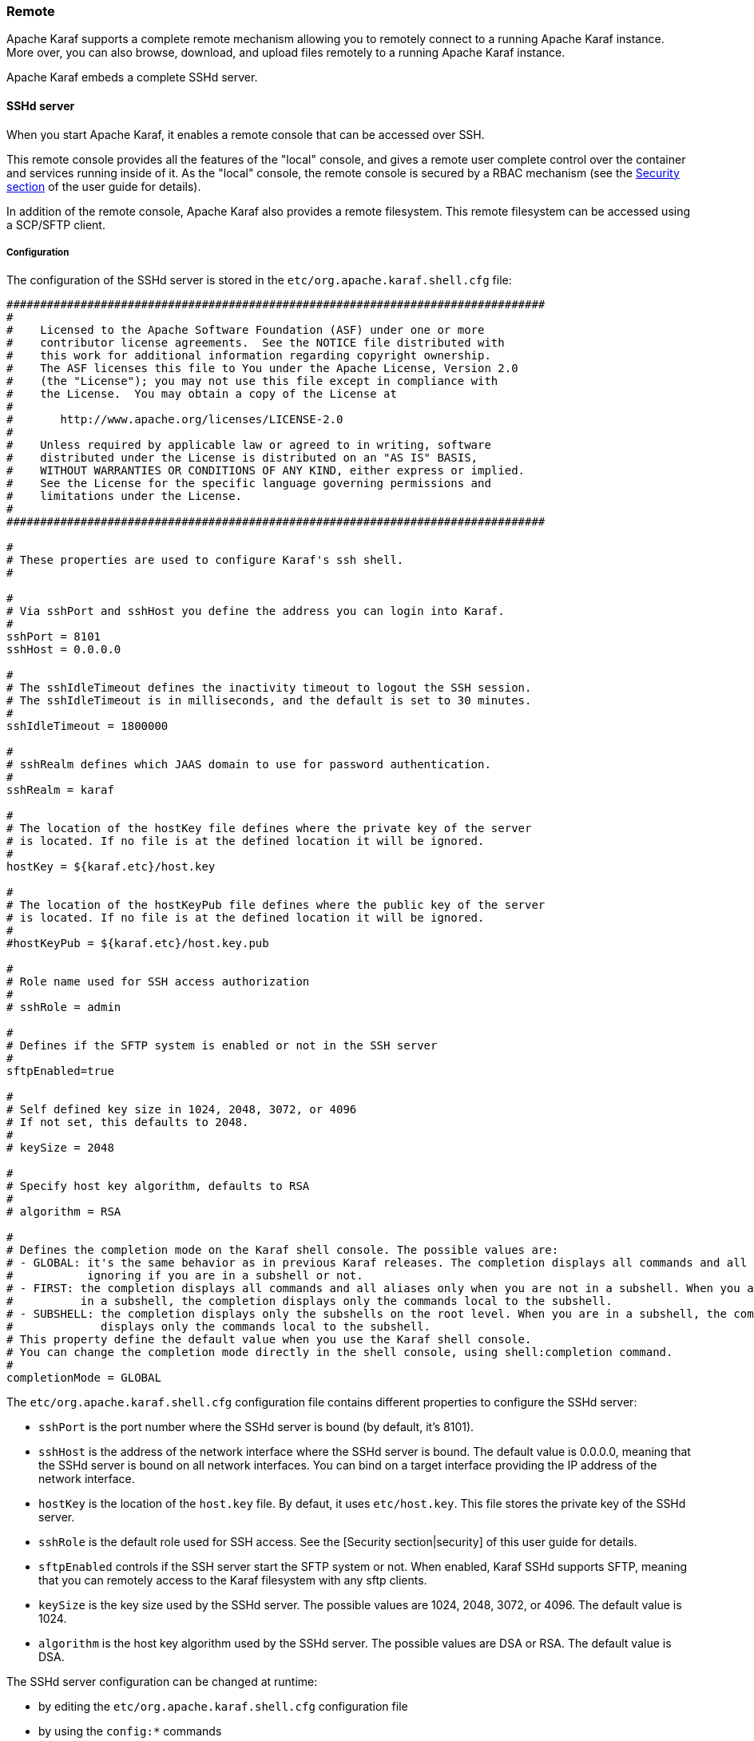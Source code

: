 //
// Licensed under the Apache License, Version 2.0 (the "License");
// you may not use this file except in compliance with the License.
// You may obtain a copy of the License at
//
//      http://www.apache.org/licenses/LICENSE-2.0
//
// Unless required by applicable law or agreed to in writing, software
// distributed under the License is distributed on an "AS IS" BASIS,
// WITHOUT WARRANTIES OR CONDITIONS OF ANY KIND, either express or implied.
// See the License for the specific language governing permissions and
// limitations under the License.
//

=== Remote

Apache Karaf supports a complete remote mechanism allowing you to remotely connect to a running Apache Karaf instance.
More over, you can also browse, download, and upload files remotely to a running Apache Karaf instance.

Apache Karaf embeds a complete SSHd server.

==== SSHd server

When you start Apache Karaf, it enables a remote console that can be accessed over SSH.

This remote console provides all the features of the "local" console, and gives a remote user complete control over the
container and services running inside of it. As the "local" console, the remote console is secured by a RBAC mechanism
(see the link:security[Security section] of the user guide for details).

In addition of the remote console, Apache Karaf also provides a remote filesystem. This remote filesystem can be accessed
using a SCP/SFTP client.

===== Configuration

The configuration of the SSHd server is stored in the `etc/org.apache.karaf.shell.cfg` file:

----
################################################################################
#
#    Licensed to the Apache Software Foundation (ASF) under one or more
#    contributor license agreements.  See the NOTICE file distributed with
#    this work for additional information regarding copyright ownership.
#    The ASF licenses this file to You under the Apache License, Version 2.0
#    (the "License"); you may not use this file except in compliance with
#    the License.  You may obtain a copy of the License at
#
#       http://www.apache.org/licenses/LICENSE-2.0
#
#    Unless required by applicable law or agreed to in writing, software
#    distributed under the License is distributed on an "AS IS" BASIS,
#    WITHOUT WARRANTIES OR CONDITIONS OF ANY KIND, either express or implied.
#    See the License for the specific language governing permissions and
#    limitations under the License.
#
################################################################################

#
# These properties are used to configure Karaf's ssh shell.
#

#
# Via sshPort and sshHost you define the address you can login into Karaf.
#
sshPort = 8101
sshHost = 0.0.0.0

#
# The sshIdleTimeout defines the inactivity timeout to logout the SSH session.
# The sshIdleTimeout is in milliseconds, and the default is set to 30 minutes.
#
sshIdleTimeout = 1800000

#
# sshRealm defines which JAAS domain to use for password authentication.
#
sshRealm = karaf

#
# The location of the hostKey file defines where the private key of the server
# is located. If no file is at the defined location it will be ignored.
#
hostKey = ${karaf.etc}/host.key

#
# The location of the hostKeyPub file defines where the public key of the server
# is located. If no file is at the defined location it will be ignored.
#
#hostKeyPub = ${karaf.etc}/host.key.pub

#
# Role name used for SSH access authorization
#
# sshRole = admin

#
# Defines if the SFTP system is enabled or not in the SSH server
#
sftpEnabled=true

#
# Self defined key size in 1024, 2048, 3072, or 4096
# If not set, this defaults to 2048.
#
# keySize = 2048

#
# Specify host key algorithm, defaults to RSA
#
# algorithm = RSA

#
# Defines the completion mode on the Karaf shell console. The possible values are:
# - GLOBAL: it's the same behavior as in previous Karaf releases. The completion displays all commands and all aliases
#           ignoring if you are in a subshell or not.
# - FIRST: the completion displays all commands and all aliases only when you are not in a subshell. When you are
#          in a subshell, the completion displays only the commands local to the subshell.
# - SUBSHELL: the completion displays only the subshells on the root level. When you are in a subshell, the completion
#             displays only the commands local to the subshell.
# This property define the default value when you use the Karaf shell console.
# You can change the completion mode directly in the shell console, using shell:completion command.
#
completionMode = GLOBAL
----

The `etc/org.apache.karaf.shell.cfg` configuration file contains different properties to configure the SSHd server:

* `sshPort` is the port number where the SSHd server is bound (by default, it's 8101).
* `sshHost` is the address of the network interface where the SSHd server is bound. The default value is 0.0.0.0,
 meaning that the SSHd server is bound on all network interfaces. You can bind on a target interface providing the IP
 address of the network interface.
* `hostKey` is the location of the `host.key` file. By defaut, it uses `etc/host.key`. This file stores the 
 private key of the SSHd server.
* `sshRole` is the default role used for SSH access. See the [Security section|security] of this user guide for details.
* `sftpEnabled` controls if the SSH server start the SFTP system or not. When enabled, Karaf SSHd supports SFTP, meaning
 that you can remotely access to the Karaf filesystem with any sftp clients.
* `keySize` is the key size used by the SSHd server. The possible values are 1024, 2048, 3072, or 4096. The default
 value is 1024.
* `algorithm` is the host key algorithm used by the SSHd server. The possible values are DSA or RSA. The default
 value is DSA.

The SSHd server configuration can be changed at runtime:

* by editing the `etc/org.apache.karaf.shell.cfg` configuration file
* by using the `config:*` commands

At runtime, when you change the SSHd server configuration, you have to restart the SSHd server to load the changes.
You can do it with:

----
karaf@root()> bundle:restart -f org.apache.karaf.shell.ssh
----

The Apache Karaf SSHd server supports key/agent authentication and password authentication.

===== Console clients

====== System native clients

The Apache Karaf SSHd server is a pure SSHd server, similar to OpenSSH daemon.

It means that you can use directly a SSH client from your system.

For instance, on Unix, you can directly use OpenSSH:

----
~$ ssh -p 8101 karaf@localhost
Authenticated with partial success.
Authenticated with partial success.
Authenticated with partial success.
Password authentication
Password:
        __ __                  ____
       / //_/____ __________ _/ __/
      / ,<  / __ `/ ___/ __ `/ /_
     / /| |/ /_/ / /  / /_/ / __/
    /_/ |_|\__,_/_/   \__,_/_/

  Apache Karaf (4.0.0)

Hit '<tab>' for a list of available commands
and '[cmd] --help' for help on a specific command.
Hit 'system:shutdown' to shutdown Karaf.
Hit '<ctrl-d>' or type 'logout' to disconnect shell from current session.

karaf@root()>
----

On Windows, you can use Putty, Kitty, etc.

If you don't have SSH client installed on your machine, you can use Apache Karaf client.

====== `ssh:ssh` command

Apache Karaf itself provides a SSH client. When you are on the Apache Karaf console, you have the `ssh:ssh` command:

----
karaf@root()> ssh:ssh --help
DESCRIPTION
        ssh:ssh

        Connects to a remote SSH server

SYNTAX
        ssh:ssh [options] hostname [command]

ARGUMENTS
        hostname
                The host name to connect to via SSH
        command
                Optional command to execute

OPTIONS
        --help
                Display this help message
        -p, --port
                The port to use for SSH connection
                (defaults to 22)
        -P, --password
                The password for remote login
        -q
                Quiet Mode. Do not ask for confirmations
        -l, --username
                The user name for remote login

----

Thanks to the `ssh:ssh` command, you can connect to another running Apache Karaf instance:

----
karaf@root()> ssh:ssh -p 8101 karaf@192.168.134.2
Connecting to host 192.168.134.2 on port 8101
Connecting to unknown server. Add this server to known hosts ? (y/n)
Storing the server key in known_hosts.
Connected
        __ __                  ____
       / //_/____ __________ _/ __/
      / ,<  / __ `/ ___/ __ `/ /_
     / /| |/ /_/ / /  / /_/ / __/
    /_/ |_|\__,_/_/   \__,_/_/

  Apache Karaf (4.0.0)

Hit '<tab>' for a list of available commands
and '[cmd] --help' for help on a specific command.
Hit 'system:shutdown' to shutdown Karaf.
Hit '<ctrl-d>' or type 'logout' to disconnect shell from current session.

karaf@root()>
----

When you don't provide the `command` argument to the `ssh:ssh` command, you are in the interactive mode: you have
a complete remote console available, where you can type commands, etc.

You can also provide directly a command to execute using the `command` argument. For instance, to remotely shutdown
a Apache Karaf instance:

----
karaf@root()> ssh:ssh -p 8101 karaf@localhost system:shutdown -f
Connecting to host localhost on port 8101
Connected
----

As the `ssh:ssh` command is a pure SSH client, so it means that you can connect to a Unix OpenSSH daemon:

----
karaf@root()> ssh:ssh user@localhost
Connecting to host localhost on port 22
Connecting to unknown server. Add this server to known hosts ? (y/n)
Storing the server key in known_hosts.
Agent authentication failed, falling back to password authentication.
Password: Connected
Last login: Sun Sep  8 19:21:12 2013
user@server:~$
----

====== Apache Karaf client

The `ssh:ssh` command requires to be run into a running Apache Karaf console.

For commodity, the `ssh:ssh` command is "wrapped" as a standalone client: the `bin/client` Unix script (`bin\client.bat` on Windows).

----
bin/client --help
Apache Karaf client
  -a [port]     specify the port to connect to
  -h [host]     specify the host to connect to
  -u [user]     specify the user name
  --help        shows this help message
  -v            raise verbosity
  -r [attempts] retry connection establishment (up to attempts times)
  -d [delay]    intra-retry delay (defaults to 2 seconds)
  -b            batch mode, specify multiple commands via standard input
  -f [file]     read commands from the specified file
  [commands]    commands to run
If no commands are specified, the client will be put in an interactive mode
----

For instance, to connect to local Apache Karaf instance (on the default SSHd server 8101 port), you can directly use
`bin/client` Unix script (`bin\client.bat` on Windows) without any argument or option:

----
bin/client
Logging in as karaf
343 [pool-2-thread-4] WARN org.apache.sshd.client.keyverifier.AcceptAllServerKeyVerifier - Server at /0.0.0.0:8101 presented unverified key:
        __ __                  ____
       / //_/____ __________ _/ __/
      / ,<  / __ `/ ___/ __ `/ /_
     / /| |/ /_/ / /  / /_/ / __/
    /_/ |_|\__,_/_/   \__,_/_/

  Apache Karaf (4.0.0)

Hit '<tab>' for a list of available commands
and '[cmd] --help' for help on a specific command.
Hit 'system:shutdown' to shutdown Karaf.
Hit '<ctrl-d>' or type 'logout' to disconnect shell from current session.

karaf@root()>
----

When you don't provide the `command` argument to the `bin/client` Unix script (`bin\client.bat` on Windows), you are
in the interactive mode: you have a complete remote console available, where you can type commands, etc.

You can also provide directly a command to execute using the `command` argument. For instance, to remotely shutdown
a Apache Karaf instance:

----
bin/client "system:shutdown -f"
Logging in as karaf
330 [pool-2-thread-3] WARN org.apache.sshd.client.keyverifier.AcceptAllServerKeyVerifier - Server at /0.0.0.0:8101 presented unverified key:
----

As the Apache Karaf client is a pure SSH client, you can use to connect to any SSHd daemon (like Unix OpenSSH daemon):

----
bin/client -a 22 -h localhost -u user
Logging in as user
353 [pool-2-thread-2] WARN org.apache.sshd.client.keyverifier.AcceptAllServerKeyVerifier - Server at localhost/127.0.0.1:22 presented unverified key:
Password:
Welcome to Ubuntu 13.10 (GNU/Linux 3.11.0-13-generic x86_64)

 * Documentation:  https://help.ubuntu.com/

Last login: Tue Dec  3 18:18:31 2013 from localhost
----

====== Logout

When you are connected to a remote Apache Karaf console, you can logout using:

* using CTRL-D key binding. Note that CTRL-D just logout from the remote console in this case, it doesn't shutdown
 the Apache Karaf instance (as CTRL-D does when used on a local console).
* using `shell:logout` command (or simply `logout`)

===== Filsystem clients

Apache Karaf SSHd server also provides complete fileystem access via SSH. For security reason, the available filesystem
is limited to `KARAF_BASE` directory.

You can use this remote filesystem with any SCP/SFTP compliant clients.

====== Native SCP/SFTP clients

On Unix, you can directly use `scp` command to download/upload files to the Apache Karaf filesystem. For instance,
to retrieve the `karaf.log` file remotely:

----
~$ scp -P 8101 karaf@localhost:/data/log/karaf.log .
Authenticated with partial success.
Authenticated with partial success.
Authenticated with partial success.
Password authentication
Password:
karaf.log
----

As you have access to the complete `KARAF_BASE` directory, you can remotely change the configuration file in the `etc`
folder, retrieve log files, populate the `system` folder.

On Windows, you can use WinSCP to access the Apache Karaf filesystem.

It's probably easier to use a SFTP complient client.

For instance, on Unix system, you can use `lftp` or `ncftp`:

----
$ lftp
lftp :~> open -u karaf sftp://localhost:8101
Password:
lftp karaf@localhost:~> ls
-rw-r--r--   1 jbonofre jbonofre    27754 Oct 26 10:50 LICENSE
-rw-r--r--   1 jbonofre jbonofre     1919 Dec  3 05:34 NOTICE
-rw-r--r--   1 jbonofre jbonofre     3933 Aug 18  2012 README.md
-rw-r--r--   1 jbonofre jbonofre   101041 Dec  3 05:34 RELEASE-NOTES.md
drwxr-xr-x   1 jbonofre jbonofre     4096 Dec  3 12:51 bin
drwxr-xr-x   1 jbonofre jbonofre     4096 Dec  3 18:57 data
drwxr-xr-x   1 jbonofre jbonofre     4096 Dec  3 12:51 examples
drwxr-xr-x   1 jbonofre jbonofre     4096 Dec  3 13:02 deploy
drwxr-xr-x   1 jbonofre jbonofre     4096 Dec  3 17:59 etc
drwxr-xr-x   1 jbonofre jbonofre     4096 Dec  3 13:02 instances
drwxr-xr-x   1 jbonofre jbonofre     4096 Dec  3 13:02 lib
-rw-r--r--   1 jbonofre jbonofre        0 Dec  3 13:02 lock
drwxr-xr-x   1 jbonofre jbonofre     4096 Dec  3 12:51 system
lftp karaf@localhost:/>
----

You can also use graphic client like `filezilla`, `gftp`, `nautilus`, etc.

On Windows, you can use `filezilla`, `WinSCP`, etc.

====== Apache Maven

Apache Karaf `system` folder is the Karaf repository, that use a Maven directory structure. It's where Apache Karaf
looks for the artifacts (bundles, features, kars, etc).

Using Apache Maven, you can populate the `system` folder using the `deploy:deploy-file` goal.

For instance, you want to add the Apache ServiceMix facebook4j OSGi bundle, you can do:

----
mvn deploy:deploy-file -Dfile=org.apache.servicemix.bundles.facebook4j-2.0.2_1.jar -DgroupId=org.apache.servicemix.bundles -DartifactId=org.apache.servicemix.bundles.facebook4j -Dversion=2.0.2_1 -Dpackaging=jar -Durl=scp://localhost:8101/system
----

[NOTE]
====
If you want to turn Apache Karaf as a simple Maven repository, you can use link:http://karaf.apache.org/index/subprojects/cave.html[Apache Karaf Cave].
====

==== JMX MBeanServer

Apache Karaf provides a JMX MBeanServer.

This MBeanServer is available remotely, using any JMX client like `jconsole`.

You can find details on the [Monitoring section|monitoring] of the user guide.
